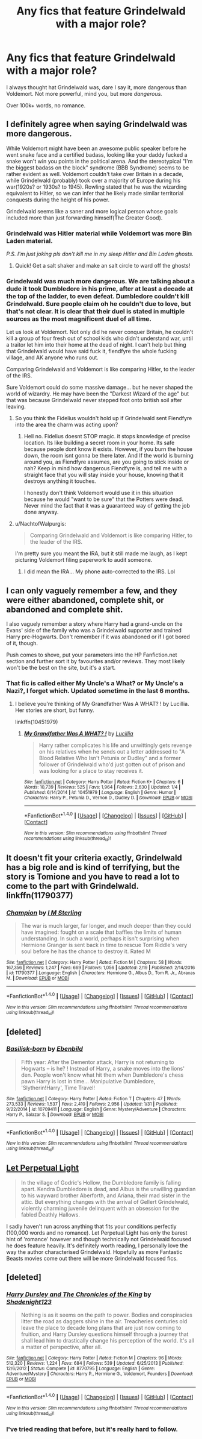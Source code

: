 #+TITLE: Any fics that feature Grindelwald with a major role?

* Any fics that feature Grindelwald with a major role?
:PROPERTIES:
:Author: Skeletickles
:Score: 13
:DateUnix: 1488584948.0
:DateShort: 2017-Mar-04
:FlairText: Request
:END:
I always thought hat Grindelwald was, dare I say it, more dangerous than Voldemort. Not more powerful, mind you, but more /dangerous./

Over 100k+ words, no romance.


** I definitely agree when saying Grindelwald was more dangerous.

While Voldemort might have been an awesome public speaker before he went snake face and a certified badass, looking like your daddy fucked a snake won't win you points in the political arena. And the stereotypical "I'm the biggest badass on the block" syndrome (BBB Syndrome) seems to be rather evident as well. Voldemort couldn't take over Britain in a decade, while Grindelwald (probably) took over a majority of Europe during his war(1920s? or 1930s? to 1945). Rowling stated that he was the wizarding equivalent to Hitler, so we can infer that he likely made similar territorial conquests during the height of his power.

Grindelwald seems like a saner and more logical person whose goals included more than just forwarding himself(The Greater Good).
:PROPERTIES:
:Score: 14
:DateUnix: 1488594359.0
:DateShort: 2017-Mar-04
:END:

*** Grindelwald was Hitler material while Voldemort was more Bin Laden material.

/P.S. I'm just joking pls don't kill me in my sleep Hitler and Bin Laden ghosts./
:PROPERTIES:
:Score: 18
:DateUnix: 1488601181.0
:DateShort: 2017-Mar-04
:END:

**** Quick! Get a salt shaker and make an salt circle to ward off the ghosts!
:PROPERTIES:
:Score: 2
:DateUnix: 1488638377.0
:DateShort: 2017-Mar-04
:END:


*** Grindelwald was much more dangerous. We are talking about a dude it took Dumbledore in his prime, after at least a decade at the top of the ladder, to even defeat. Dumbledore couldn't kill Grindelwald. Sure people claim oh he couldn't due to love, but that's not clear. It is clear that their duel is stated in multiple sources as the most magnificent duel of all time.

Let us look at Voldemort. Not only did he never conquer Britain, he couldn't kill a group of four fresh out of school kids who didn't understand war, until a traitor let him into their home at the dead of night. I can't help but thing that Grindelwald would have said fuck it, fiendfyre the whole fucking village, and AK anyone who runs out.

Comparing Grindelwald and Voldemort is like comparing Hitler, to the leader of the IRS.

Sure Voldemort could do some massive damage... but he never shaped the world of wizardry. He may have been the "Darkest Wizard of the age" but that was because Grindelwald never stepped foot onto british soil after leaving.
:PROPERTIES:
:Author: Zerokun11
:Score: 6
:DateUnix: 1488607243.0
:DateShort: 2017-Mar-04
:END:

**** So you think the Fidelius wouldn't hold up if Grindelwald sent Fiendfyre into the area the charm was acting upon?
:PROPERTIES:
:Score: 2
:DateUnix: 1488637971.0
:DateShort: 2017-Mar-04
:END:

***** Hell no. Fidelius doesnt STOP magic. it stops knowledge of precise location. Its like building a secret room in your home. Its safe because people dont know it exists. However, if you burn the house down, the room isnt gonna be there later. And If the world is burning around you, as Fiendfyre assumes, are you going to stick inside or nah? Keep in mind how dangerous Fiendfyre is, and tell me with a straight face that you will stay inside your house, knowing that it destroys anything it touches.

I honestly don't think Voldemort would use it in this situation because he would "want to be sure" that the Potters were dead. Never mind the fact that it was a guaranteed way of getting the job done anyway.
:PROPERTIES:
:Author: Zerokun11
:Score: 2
:DateUnix: 1488666848.0
:DateShort: 2017-Mar-05
:END:


**** u/NachtofWalpurgis:
#+begin_quote
  Comparing Grindelwald and Voldemort is like comparing Hitler, to the leader of the IRS.
#+end_quote

I'm pretty sure you meant the IRA, but it still made me laugh, as I kept picturing Voldemort filing paperwork to audit someone.
:PROPERTIES:
:Author: NachtofWalpurgis
:Score: 1
:DateUnix: 1488768739.0
:DateShort: 2017-Mar-06
:END:

***** I did mean the IRA... My phone auto-corrected to the IRS. Lol
:PROPERTIES:
:Author: Zerokun11
:Score: 1
:DateUnix: 1488834560.0
:DateShort: 2017-Mar-07
:END:


** I can only vaguely remember a few, and they were either abandoned, complete shit, or abandoned and complete shit.

I also vaguely remember a story where Harry had a grand-uncle on the Evans' side of the family who was a Grindelwald supporter and trained Harry pre-Hogwarts. Don't remember if it was abandoned or if I got bored of it, though.

Push comes to shove, put your parameters into the HP Fanfiction.net section and further sort it by favourites and/or reviews. They most likely won't be the best on the site, but it's a start.
:PROPERTIES:
:Author: Galuran
:Score: 1
:DateUnix: 1488587387.0
:DateShort: 2017-Mar-04
:END:

*** That fic is called either My Uncle's a What? or My Uncle's a Nazi?, I forget which. Updated sometime in the last 6 months.
:PROPERTIES:
:Author: yarglethatblargle
:Score: 1
:DateUnix: 1488591041.0
:DateShort: 2017-Mar-04
:END:

**** I believe you're thinking of My Grandfather Was A WHAT? ! by Lucillia. Her stories are short, but funny.

linkffn(10451979)
:PROPERTIES:
:Author: Pornaldo
:Score: 2
:DateUnix: 1488599820.0
:DateShort: 2017-Mar-04
:END:

***** [[http://www.fanfiction.net/s/10451979/1/][*/My Grandfather Was A WHAT? !/*]] by [[https://www.fanfiction.net/u/579283/Lucillia][/Lucillia/]]

#+begin_quote
  Harry rather complicates his life and unwittingly gets revenge on his relatives when he sends out a letter addressed to "A Blood Relative Who Isn't Petunia or Dudley" and a former follower of Grindelwald who'd just gotten out of prison and was looking for a place to stay receives it.
#+end_quote

^{/Site/: [[http://www.fanfiction.net/][fanfiction.net]] *|* /Category/: Harry Potter *|* /Rated/: Fiction K+ *|* /Chapters/: 6 *|* /Words/: 10,739 *|* /Reviews/: 525 *|* /Favs/: 1,964 *|* /Follows/: 2,630 *|* /Updated/: 1/4 *|* /Published/: 6/14/2014 *|* /id/: 10451979 *|* /Language/: English *|* /Genre/: Humor *|* /Characters/: Harry P., Petunia D., Vernon D., Dudley D. *|* /Download/: [[http://www.ff2ebook.com/old/ffn-bot/index.php?id=10451979&source=ff&filetype=epub][EPUB]] or [[http://www.ff2ebook.com/old/ffn-bot/index.php?id=10451979&source=ff&filetype=mobi][MOBI]]}

--------------

*FanfictionBot*^{1.4.0} *|* [[[https://github.com/tusing/reddit-ffn-bot/wiki/Usage][Usage]]] | [[[https://github.com/tusing/reddit-ffn-bot/wiki/Changelog][Changelog]]] | [[[https://github.com/tusing/reddit-ffn-bot/issues/][Issues]]] | [[[https://github.com/tusing/reddit-ffn-bot/][GitHub]]] | [[[https://www.reddit.com/message/compose?to=tusing][Contact]]]

^{/New in this version: Slim recommendations using/ ffnbot!slim! /Thread recommendations using/ linksub(thread_id)!}
:PROPERTIES:
:Author: FanfictionBot
:Score: 1
:DateUnix: 1488599832.0
:DateShort: 2017-Mar-04
:END:


** It doesn't fit your criteria exactly, Grindelwald has a big role and is kind of terrifying, but the story is Tomione and you have to read a lot to come to the part with Grindelwald. linkffn(11790377)
:PROPERTIES:
:Score: 1
:DateUnix: 1488588854.0
:DateShort: 2017-Mar-04
:END:

*** [[http://www.fanfiction.net/s/11790377/1/][*/Champion/*]] by [[https://www.fanfiction.net/u/4005173/I-M-Sterling][/I M Sterling/]]

#+begin_quote
  The war is much larger, far longer, and much deeper than they could have imagined: fought on a scale that baffles the limits of human understanding. In such a world, perhaps it isn't surprising when Hermione Granger is sent back in time to rescue Tom Riddle's very soul before he has the chance to destroy it. Rated M
#+end_quote

^{/Site/: [[http://www.fanfiction.net/][fanfiction.net]] *|* /Category/: Harry Potter *|* /Rated/: Fiction M *|* /Chapters/: 58 *|* /Words/: 167,356 *|* /Reviews/: 1,247 *|* /Favs/: 669 *|* /Follows/: 1,056 *|* /Updated/: 2/19 *|* /Published/: 2/14/2016 *|* /id/: 11790377 *|* /Language/: English *|* /Characters/: Hermione G., Albus D., Tom R. Jr., Abraxas M. *|* /Download/: [[http://www.ff2ebook.com/old/ffn-bot/index.php?id=11790377&source=ff&filetype=epub][EPUB]] or [[http://www.ff2ebook.com/old/ffn-bot/index.php?id=11790377&source=ff&filetype=mobi][MOBI]]}

--------------

*FanfictionBot*^{1.4.0} *|* [[[https://github.com/tusing/reddit-ffn-bot/wiki/Usage][Usage]]] | [[[https://github.com/tusing/reddit-ffn-bot/wiki/Changelog][Changelog]]] | [[[https://github.com/tusing/reddit-ffn-bot/issues/][Issues]]] | [[[https://github.com/tusing/reddit-ffn-bot/][GitHub]]] | [[[https://www.reddit.com/message/compose?to=tusing][Contact]]]

^{/New in this version: Slim recommendations using/ ffnbot!slim! /Thread recommendations using/ linksub(thread_id)!}
:PROPERTIES:
:Author: FanfictionBot
:Score: 1
:DateUnix: 1488588863.0
:DateShort: 2017-Mar-04
:END:


** [deleted]
:PROPERTIES:
:Score: 1
:DateUnix: 1488620363.0
:DateShort: 2017-Mar-04
:END:

*** [[http://www.fanfiction.net/s/10709411/1/][*/Basilisk-born/*]] by [[https://www.fanfiction.net/u/4707996/Ebenbild][/Ebenbild/]]

#+begin_quote
  Fifth year: After the Dementor attack, Harry is not returning to Hogwarts -- is he? ! Instead of Harry, a snake moves into the lions' den. People won't know what hit them when Dumbledore's chess pawn Harry is lost in time... Manipulative Dumbledore, 'Slytherin!Harry', Time Travel!
#+end_quote

^{/Site/: [[http://www.fanfiction.net/][fanfiction.net]] *|* /Category/: Harry Potter *|* /Rated/: Fiction T *|* /Chapters/: 47 *|* /Words/: 273,533 *|* /Reviews/: 1,537 *|* /Favs/: 2,410 *|* /Follows/: 2,956 *|* /Updated/: 1/31 *|* /Published/: 9/22/2014 *|* /id/: 10709411 *|* /Language/: English *|* /Genre/: Mystery/Adventure *|* /Characters/: Harry P., Salazar S. *|* /Download/: [[http://www.ff2ebook.com/old/ffn-bot/index.php?id=10709411&source=ff&filetype=epub][EPUB]] or [[http://www.ff2ebook.com/old/ffn-bot/index.php?id=10709411&source=ff&filetype=mobi][MOBI]]}

--------------

*FanfictionBot*^{1.4.0} *|* [[[https://github.com/tusing/reddit-ffn-bot/wiki/Usage][Usage]]] | [[[https://github.com/tusing/reddit-ffn-bot/wiki/Changelog][Changelog]]] | [[[https://github.com/tusing/reddit-ffn-bot/issues/][Issues]]] | [[[https://github.com/tusing/reddit-ffn-bot/][GitHub]]] | [[[https://www.reddit.com/message/compose?to=tusing][Contact]]]

^{/New in this version: Slim recommendations using/ ffnbot!slim! /Thread recommendations using/ linksub(thread_id)!}
:PROPERTIES:
:Author: FanfictionBot
:Score: 1
:DateUnix: 1488620381.0
:DateShort: 2017-Mar-04
:END:


** [[https://m.fanfiction.net/s/12001201/1/Let-Perpetual-Light][Let Perpetual Light]]

#+begin_quote
  In the village of Godric's Hollow, the Dumbledore family is falling apart. Kendra Dumbledore is dead, and Albus is the unwilling guardian to his wayward brother Aberforth, and Ariana, their mad sister in the attic. But everything changes with the arrival of Gellert Grindelwald, violently charming juvenile delinquent with an obsession for the fabled Deathly Hallows.
#+end_quote

I sadly haven't run across anything that fits your conditions perfectly (100,000 words and no romance). Let Perpetual Light has only the barest hint of 'romance' however and though technically not Grindelwald focused he does feature heavily. It's definitely worth reading, I personally love the way the author characterised Grindelwald. Hopefully as more Fantastic Beasts movies come out there will be more Grindelwald focused fics.
:PROPERTIES:
:Author: elizabnthe
:Score: 1
:DateUnix: 1488711193.0
:DateShort: 2017-Mar-05
:END:


** [deleted]
:PROPERTIES:
:Score: 1
:DateUnix: 1488729591.0
:DateShort: 2017-Mar-05
:END:

*** [[http://www.fanfiction.net/s/8770795/1/][*/Harry Dursley and The Chronicles of the King/*]] by [[https://www.fanfiction.net/u/3864170/Shadenight123][/Shadenight123/]]

#+begin_quote
  Nothing is as it seems on the path to power. Bodies and conspiracies litter the road as daggers shine in the air. Treacheries centuries old leave the place to decade long plans that are just now coming to fruition, and Harry Dursley questions himself through a journey that shall lead him to drastically change his perception of the world. It's all a matter of perspective, after all.
#+end_quote

^{/Site/: [[http://www.fanfiction.net/][fanfiction.net]] *|* /Category/: Harry Potter *|* /Rated/: Fiction M *|* /Chapters/: 96 *|* /Words/: 512,320 *|* /Reviews/: 1,224 *|* /Favs/: 684 *|* /Follows/: 539 *|* /Updated/: 6/25/2013 *|* /Published/: 12/6/2012 *|* /Status/: Complete *|* /id/: 8770795 *|* /Language/: English *|* /Genre/: Adventure/Mystery *|* /Characters/: Harry P., Hermione G., Voldemort, Founders *|* /Download/: [[http://www.ff2ebook.com/old/ffn-bot/index.php?id=8770795&source=ff&filetype=epub][EPUB]] or [[http://www.ff2ebook.com/old/ffn-bot/index.php?id=8770795&source=ff&filetype=mobi][MOBI]]}

--------------

*FanfictionBot*^{1.4.0} *|* [[[https://github.com/tusing/reddit-ffn-bot/wiki/Usage][Usage]]] | [[[https://github.com/tusing/reddit-ffn-bot/wiki/Changelog][Changelog]]] | [[[https://github.com/tusing/reddit-ffn-bot/issues/][Issues]]] | [[[https://github.com/tusing/reddit-ffn-bot/][GitHub]]] | [[[https://www.reddit.com/message/compose?to=tusing][Contact]]]

^{/New in this version: Slim recommendations using/ ffnbot!slim! /Thread recommendations using/ linksub(thread_id)!}
:PROPERTIES:
:Author: FanfictionBot
:Score: 1
:DateUnix: 1488729619.0
:DateShort: 2017-Mar-05
:END:


*** I've tried reading that before, but it's really hard to follow.
:PROPERTIES:
:Author: Skeletickles
:Score: 1
:DateUnix: 1488747426.0
:DateShort: 2017-Mar-06
:END:
